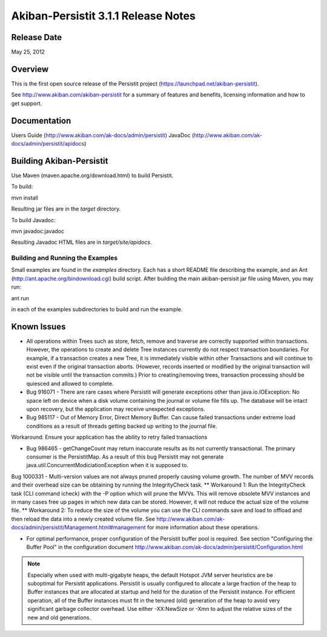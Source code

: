************************************
Akiban-Persistit 3.1.1 Release Notes
************************************

Release Date
============
May 25, 2012

Overview
========
This is the first open source release of the Persistit project (https://launchpad.net/akiban-persistit).  

See http://www.akiban.com/akiban-persistit for a summary of features and benefits, licensing information and how to get support.

Documentation
=============
Users Guide (http://www.akiban.com/ak-docs/admin/persistit)
JavaDoc  (http://www.akiban.com/ak-docs/admin/persistit/apidocs)

Building Akiban-Persistit
=========================
Use Maven (maven.apache.org/download.html) to build Persistit.

To build::

mvn install

Resulting jar files are in the *target* directory.

To build Javadoc::

mvn javadoc:javadoc

Resulting Javadoc HTML files are in *target/site/apidocs*.

Building and Running the Examples
---------------------------------

Small examples are found in the *examples* directory. Each has a short README file describing the example, and an Ant (http://ant.apache.org/bindownload.cgi) build script. After building the main akiban-persisit jar file using Maven, you may run::

ant run

in each of the examples subdirectories to build and run the example.

Known Issues
============

* All operations within Trees such as store, fetch, remove and traverse are correctly supported within transactions. However, the operations to create and delete Tree instances currently do not respect transaction boundaries. For example, if a transaction creates a new Tree, it is immediately visible within other Transactions and will continue to exist even if the original transaction aborts.  (However, records inserted or modified by the original transaction will not be visible until the transaction commits.) Prior to creating/removing trees, transaction processing should be quiesced and allowed to complete.

* Bug 916071 - There are rare cases where Persistit will generate exceptions other than java.io.IOException: No space left on device when a disk volume containing the journal or volume file fills up. The database will be intact upon recovery, but the application may receive unexpected exceptions.

* Bug 985117 - Out of Memory Error, Direct Memory Buffer.  Can cause failed transactions under extreme load conditions as a result of threads getting backed up writing to the journal file.  
Workaround: Ensure your application has the ability to retry failed transactions

* Bug 986465 - getChangeCount may return inaccurate results as its not currently transactional.  The primary consumer is the PersistitMap. As a result of this bug Persistit may not generate java.util.ConcurrentModiciationException when it is supposed to.
Bug 1000331 - Multi-version values are not always pruned properly causing volume growth.  The number of MVV records and their overhead size can be obtaining by running the IntegrityCheck task.
** Workaround 1:  Run the IntegrityCheck task (CLI command icheck) with the -P option which will prune the MVVs. This will remove obsolete MVV instances and in many cases free up pages in which new data can be stored.  However, it will not reduce the actual size of the volume file.
** Workaround 2:  To reduce the size of the volume you can use the CLI commands save  and load to offload and then reload the data into a newly created volume file.
See http://www.akiban.com/ak-docs/admin/persistit/Management.html#management for more information about these operations.

* For optimal performance, proper configuration of the Persistit buffer pool is required.  See section "Configuring the Buffer Pool" in the configuration document http://www.akiban.com/ak-docs/admin/persistit/Configuration.html

.. note:: Especially when used with multi-gigabyte heaps, the default Hotspot JVM server heuristics are be suboptimal for Persistit applications. Persistit is usually configured to allocate a large fraction of the heap to Buffer instances that are allocated at startup and held for the duration of the Persistit instance. For efficient operation, all of the Buffer instances must fit in the tenured (old) generation of the heap to avoid very significant garbage collector overhead.  Use either -XX:NewSize or -Xmn to adjust the relative sizes of the new and old generations.

